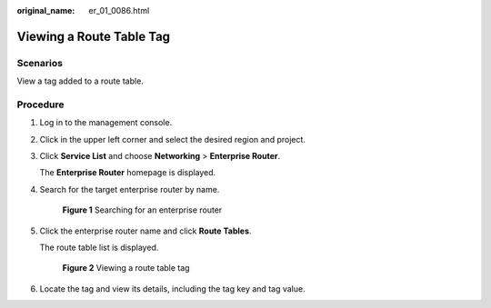 :original_name: er_01_0086.html

.. _er_01_0086:

Viewing a Route Table Tag
=========================

Scenarios
---------

View a tag added to a route table.

Procedure
---------

#. Log in to the management console.

#. Click |image1| in the upper left corner and select the desired region and project.

#. Click **Service List** and choose **Networking** > **Enterprise Router**.

   The **Enterprise Router** homepage is displayed.

#. Search for the target enterprise router by name.


   .. figure:: /_static/images/en-us_image_0000001674900098.png
      :alt: **Figure 1** Searching for an enterprise router

      **Figure 1** Searching for an enterprise router

#. Click the enterprise router name and click **Route Tables**.

   The route table list is displayed.


   .. figure:: /_static/images/en-us_image_0000001678027362.png
      :alt: **Figure 2** Viewing a route table tag

      **Figure 2** Viewing a route table tag

#. Locate the tag and view its details, including the tag key and tag value.

.. |image1| image:: /_static/images/en-us_image_0000001190483836.png
